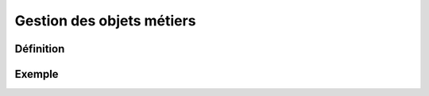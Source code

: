 
*************
Gestion des objets métiers
************* 


  


Définition
***************** 

.. image:: liste_objets_metier.png


Exemple
***************** 
